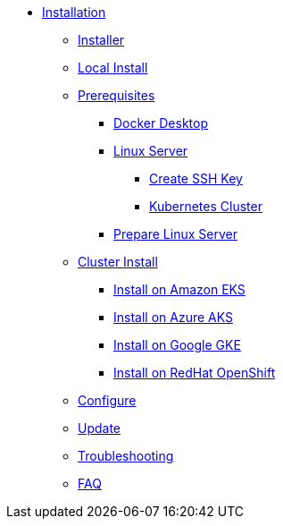 * xref:index.adoc[Installation]
** xref:index-nuv.adoc[Installer]
** xref:local.adoc[Local Install]

** xref:index.adoc[Prerequisites]
*** xref:local-docker.adoc[Docker Desktop]
*** xref:server.adoc[Linux Server]
**** xref:server-sshkey.adoc[Create SSH Key]
**** xref:index.adoc[Kubernetes Cluster]


*** xref:server-generic.adoc[Prepare Linux Server]
** xref:cluster.adoc[Cluster Install]
*** xref:cluster-eks.adoc[Install on Amazon EKS]
*** xref:cluster-aks.adoc[Install on Azure AKS]
*** xref:cluster-gke.adoc[Install on Google GKE]
*** xref:cluster-osh.adoc[Install on RedHat OpenShift]

** xref:index-config.adoc[Configure]
** xref:index-update.adoc[Update]


** xref:debug.adoc[Troubleshooting]
** xref:faq.adoc[FAQ]
